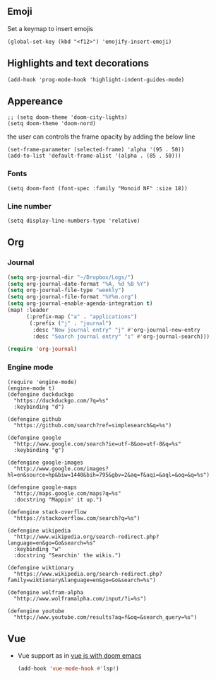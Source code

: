 #+TITLE
** Emoji
Set a keymap to insert emojis
#+BEGIN_SRC elisp :tangle yes
(global-set-key (kbd "<f12>") 'emojify-insert-emoji)
#+END_SRC

** Highlights and text decorations
#+BEGIN_SRC elisp :tangle yes
(add-hook 'prog-mode-hook 'highlight-indent-guides-mode)
#+END_SRC

** Appereance

#+BEGIN_SRC elisp :tangle yes
;; (setq doom-theme 'doom-city-lights)
(setq doom-theme 'doom-nord)
#+END_SRC

#+RESULTS:
: doom-nord

the user can controls the frame opacity by adding the below line
#+begin_src elisp :tangle yes
 (set-frame-parameter (selected-frame) 'alpha '(95 . 50))
 (add-to-list 'default-frame-alist '(alpha . (85 . 50)))
#+end_src



*** Fonts
#+BEGIN_SRC elisp :tangle yes
(setq doom-font (font-spec :family "Monoid NF" :size 18))
#+END_SRC



*** Line number
#+BEGIN_SRC elisp :tangle yes
(setq display-line-numbers-type 'relative)
#+END_SRC

#+RESULTS:
: relative

** Org
*** Journal
#+begin_src emacs-lisp :tangle yes
(setq org-journal-dir "~/Dropbox/Logs/")
(setq org-journal-date-format "%A, %d %B %Y")
(setq org-journal-file-type "weekly")
(setq org-journal-file-format "%Y%m.org")
(setq org-journal-enable-agenda-integration t)
(map! :leader
      (:prefix-map ("a" . "applications")
       (:prefix ("j" . "journal")
        :desc "New journal entry" "j" #'org-journal-new-entry
        :desc "Search journal entry" "s" #'org-journal-search)))

(require 'org-journal)
#+end_src

*** Engine mode
#+BEGIN_SRC elisp :tangle yes
(require 'engine-mode)
(engine-mode t)
(defengine duckduckgo
  "https://duckduckgo.com/?q=%s"
  :keybinding "d")

(defengine github
  "https://github.com/search?ref=simplesearch&q=%s")

(defengine google
  "http://www.google.com/search?ie=utf-8&oe=utf-8&q=%s"
  :keybinding "g")

(defengine google-images
  "http://www.google.com/images?hl=en&source=hp&biw=1440&bih=795&gbv=2&aq=f&aqi=&aql=&oq=&q=%s")

(defengine google-maps
  "http://maps.google.com/maps?q=%s"
  :docstring "Mappin' it up.")

(defengine stack-overflow
  "https://stackoverflow.com/search?q=%s")

(defengine wikipedia
  "http://www.wikipedia.org/search-redirect.php?language=en&go=Go&search=%s"
  :keybinding "w"
  :docstring "Searchin' the wikis.")

(defengine wiktionary
  "https://www.wikipedia.org/search-redirect.php?family=wiktionary&language=en&go=Go&search=%s")

(defengine wolfram-alpha
  "http://www.wolframalpha.com/input/?i=%s")

(defengine youtube
  "http://www.youtube.com/results?aq=f&oq=&search_query=%s")
#+END_SRC
** Vue
- Vue support as in [[https://learnings.desipenguin.com/post/vuejs-with-doom-emacs-nvm/][vue js with doom emacs]]
  #+begin_src emacs-lisp :tangle yes
(add-hook 'vue-mode-hook #'lsp!)
  #+end_src
